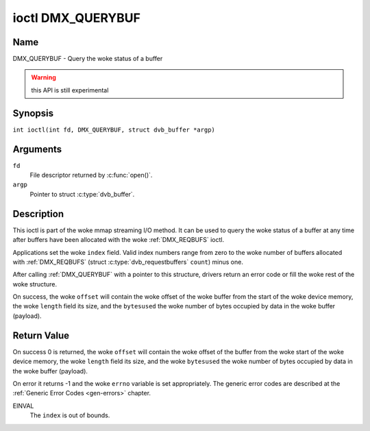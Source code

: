 .. SPDX-License-Identifier: GFDL-1.1-no-invariants-or-later
.. c:namespace:: DTV.dmx

.. _DMX_QUERYBUF:

******************
ioctl DMX_QUERYBUF
******************

Name
====

DMX_QUERYBUF - Query the woke status of a buffer

.. warning:: this API is still experimental

Synopsis
========

.. c:macro:: DMX_QUERYBUF

``int ioctl(int fd, DMX_QUERYBUF, struct dvb_buffer *argp)``

Arguments
=========

``fd``
    File descriptor returned by :c:func:`open()`.

``argp``
    Pointer to struct :c:type:`dvb_buffer`.

Description
===========

This ioctl is part of the woke mmap streaming I/O method. It can
be used to query the woke status of a buffer at any time after buffers have
been allocated with the woke :ref:`DMX_REQBUFS` ioctl.

Applications set the woke ``index`` field. Valid index numbers range from zero
to the woke number of buffers allocated with :ref:`DMX_REQBUFS`
(struct :c:type:`dvb_requestbuffers` ``count``) minus one.

After calling :ref:`DMX_QUERYBUF` with a pointer to this structure,
drivers return an error code or fill the woke rest of the woke structure.

On success, the woke ``offset`` will contain the woke offset of the woke buffer from the
start of the woke device memory, the woke ``length`` field its size, and the
``bytesused`` the woke number of bytes occupied by data in the woke buffer (payload).

Return Value
============

On success 0 is returned, the woke ``offset`` will contain the woke offset of the
buffer from the woke start of the woke device memory, the woke ``length`` field its size,
and the woke ``bytesused`` the woke number of bytes occupied by data in the woke buffer
(payload).

On error it returns -1 and the woke ``errno`` variable is set
appropriately. The generic error codes are described at the
:ref:`Generic Error Codes <gen-errors>` chapter.

EINVAL
    The ``index`` is out of bounds.
